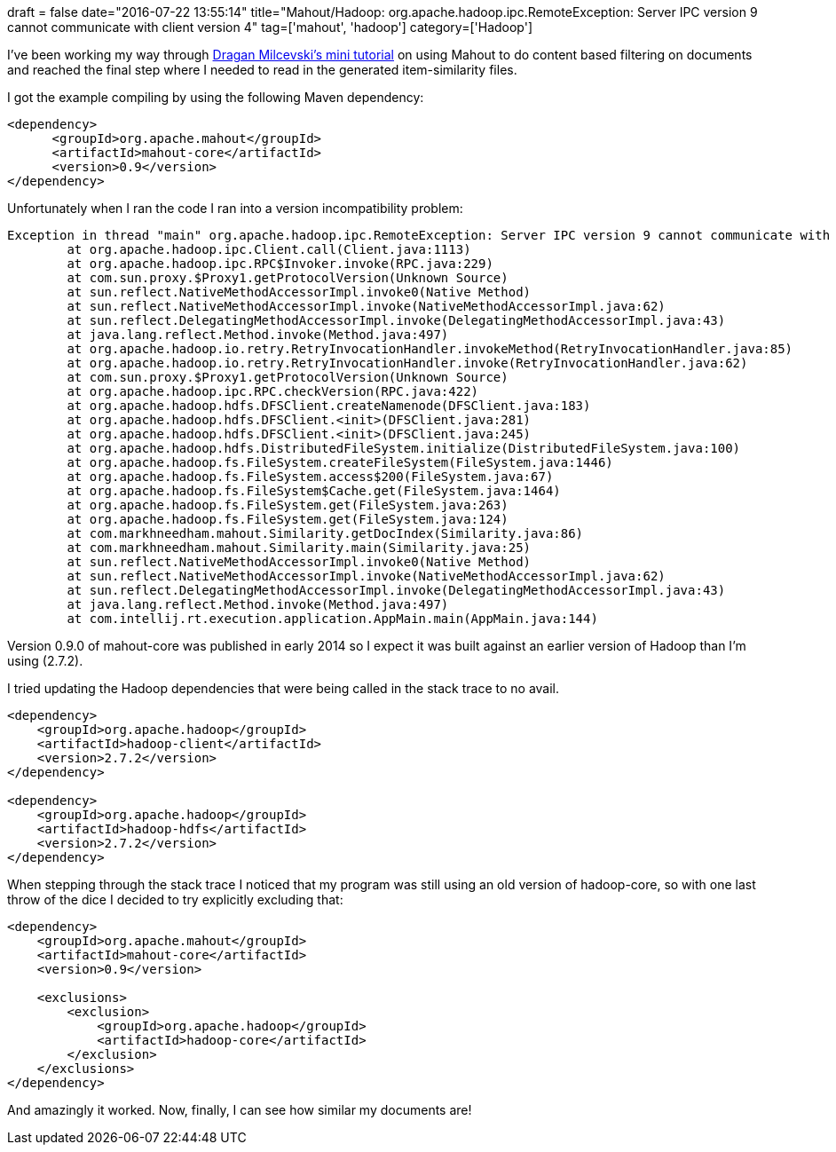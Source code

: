 +++
draft = false
date="2016-07-22 13:55:14"
title="Mahout/Hadoop: org.apache.hadoop.ipc.RemoteException: Server IPC version 9 cannot communicate with client version 4"
tag=['mahout', 'hadoop']
category=['Hadoop']
+++

I've been working my way through http://stackoverflow.com/a/22830903/1093511[Dragan Milcevski's mini tutorial] on using Mahout to do content based filtering on documents and reached the final step where I needed to read in the generated item-similarity files.

I got the example compiling by using the following Maven dependency:

[source,xml]
----

<dependency>
      <groupId>org.apache.mahout</groupId>
      <artifactId>mahout-core</artifactId>
      <version>0.9</version>
</dependency>
----

Unfortunately when I ran the code I ran into a version incompatibility problem:

[source,text]
----

Exception in thread "main" org.apache.hadoop.ipc.RemoteException: Server IPC version 9 cannot communicate with client version 4
	at org.apache.hadoop.ipc.Client.call(Client.java:1113)
	at org.apache.hadoop.ipc.RPC$Invoker.invoke(RPC.java:229)
	at com.sun.proxy.$Proxy1.getProtocolVersion(Unknown Source)
	at sun.reflect.NativeMethodAccessorImpl.invoke0(Native Method)
	at sun.reflect.NativeMethodAccessorImpl.invoke(NativeMethodAccessorImpl.java:62)
	at sun.reflect.DelegatingMethodAccessorImpl.invoke(DelegatingMethodAccessorImpl.java:43)
	at java.lang.reflect.Method.invoke(Method.java:497)
	at org.apache.hadoop.io.retry.RetryInvocationHandler.invokeMethod(RetryInvocationHandler.java:85)
	at org.apache.hadoop.io.retry.RetryInvocationHandler.invoke(RetryInvocationHandler.java:62)
	at com.sun.proxy.$Proxy1.getProtocolVersion(Unknown Source)
	at org.apache.hadoop.ipc.RPC.checkVersion(RPC.java:422)
	at org.apache.hadoop.hdfs.DFSClient.createNamenode(DFSClient.java:183)
	at org.apache.hadoop.hdfs.DFSClient.<init>(DFSClient.java:281)
	at org.apache.hadoop.hdfs.DFSClient.<init>(DFSClient.java:245)
	at org.apache.hadoop.hdfs.DistributedFileSystem.initialize(DistributedFileSystem.java:100)
	at org.apache.hadoop.fs.FileSystem.createFileSystem(FileSystem.java:1446)
	at org.apache.hadoop.fs.FileSystem.access$200(FileSystem.java:67)
	at org.apache.hadoop.fs.FileSystem$Cache.get(FileSystem.java:1464)
	at org.apache.hadoop.fs.FileSystem.get(FileSystem.java:263)
	at org.apache.hadoop.fs.FileSystem.get(FileSystem.java:124)
	at com.markhneedham.mahout.Similarity.getDocIndex(Similarity.java:86)
	at com.markhneedham.mahout.Similarity.main(Similarity.java:25)
	at sun.reflect.NativeMethodAccessorImpl.invoke0(Native Method)
	at sun.reflect.NativeMethodAccessorImpl.invoke(NativeMethodAccessorImpl.java:62)
	at sun.reflect.DelegatingMethodAccessorImpl.invoke(DelegatingMethodAccessorImpl.java:43)
	at java.lang.reflect.Method.invoke(Method.java:497)
	at com.intellij.rt.execution.application.AppMain.main(AppMain.java:144)
----

Version 0.9.0 of mahout-core was published in early 2014 so I expect it was built against an earlier version of Hadoop than I'm using (2.7.2).

I tried updating the Hadoop dependencies that were being called in the stack trace to no avail.

[source,xml]
----

<dependency>
    <groupId>org.apache.hadoop</groupId>
    <artifactId>hadoop-client</artifactId>
    <version>2.7.2</version>
</dependency>

<dependency>
    <groupId>org.apache.hadoop</groupId>
    <artifactId>hadoop-hdfs</artifactId>
    <version>2.7.2</version>
</dependency>
----

When stepping through the stack trace I noticed that my program was still using an old version of hadoop-core, so with one last throw of the dice I decided to try explicitly excluding that:

[source,xml]
----

<dependency>
    <groupId>org.apache.mahout</groupId>
    <artifactId>mahout-core</artifactId>
    <version>0.9</version>

    <exclusions>
        <exclusion>
            <groupId>org.apache.hadoop</groupId>
            <artifactId>hadoop-core</artifactId>
        </exclusion>
    </exclusions>
</dependency>
----

And amazingly it worked. Now, finally, I can see how similar my documents are!
